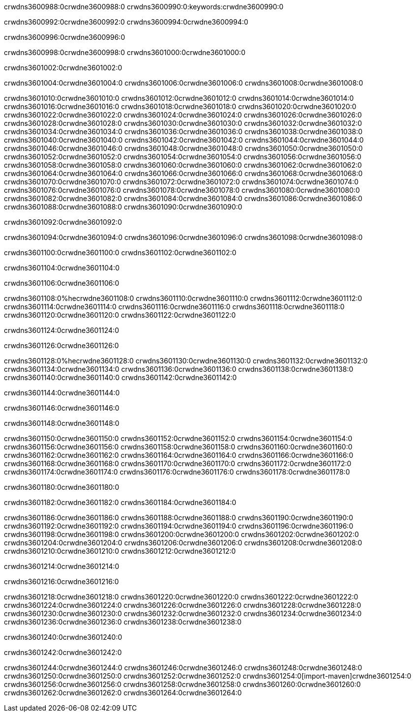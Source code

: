 crwdns3600988:0crwdne3600988:0
crwdns3600990:0:keywords:crwdne3600990:0

crwdns3600992:0crwdne3600992:0 crwdns3600994:0crwdne3600994:0

crwdns3600996:0crwdne3600996:0

crwdns3600998:0crwdne3600998:0
crwdns3601000:0crwdne3601000:0

crwdns3601002:0crwdne3601002:0

crwdns3601004:0crwdne3601004:0 crwdns3601006:0crwdne3601006:0 crwdns3601008:0crwdne3601008:0

crwdns3601010:0crwdne3601010:0
crwdns3601012:0crwdne3601012:0
crwdns3601014:0crwdne3601014:0
crwdns3601016:0crwdne3601016:0
crwdns3601018:0crwdne3601018:0
crwdns3601020:0crwdne3601020:0
crwdns3601022:0crwdne3601022:0
crwdns3601024:0crwdne3601024:0
crwdns3601026:0crwdne3601026:0
crwdns3601028:0crwdne3601028:0
crwdns3601030:0crwdne3601030:0
crwdns3601032:0crwdne3601032:0
crwdns3601034:0crwdne3601034:0
crwdns3601036:0crwdne3601036:0
crwdns3601038:0crwdne3601038:0
crwdns3601040:0crwdne3601040:0
crwdns3601042:0crwdne3601042:0
crwdns3601044:0crwdne3601044:0
crwdns3601046:0crwdne3601046:0
crwdns3601048:0crwdne3601048:0
crwdns3601050:0crwdne3601050:0
crwdns3601052:0crwdne3601052:0
crwdns3601054:0crwdne3601054:0
crwdns3601056:0crwdne3601056:0
crwdns3601058:0crwdne3601058:0
crwdns3601060:0crwdne3601060:0
crwdns3601062:0crwdne3601062:0
crwdns3601064:0crwdne3601064:0
crwdns3601066:0crwdne3601066:0
crwdns3601068:0crwdne3601068:0
crwdns3601070:0crwdne3601070:0
crwdns3601072:0crwdne3601072:0
crwdns3601074:0crwdne3601074:0
crwdns3601076:0crwdne3601076:0
crwdns3601078:0crwdne3601078:0
crwdns3601080:0crwdne3601080:0
crwdns3601082:0crwdne3601082:0
crwdns3601084:0crwdne3601084:0
crwdns3601086:0crwdne3601086:0
crwdns3601088:0crwdne3601088:0
crwdns3601090:0crwdne3601090:0

crwdns3601092:0crwdne3601092:0

crwdns3601094:0crwdne3601094:0 crwdns3601096:0crwdne3601096:0 crwdns3601098:0crwdne3601098:0

crwdns3601100:0crwdne3601100:0 crwdns3601102:0crwdne3601102:0

crwdns3601104:0crwdne3601104:0

crwdns3601106:0crwdne3601106:0

crwdns3601108:0%hecrwdne3601108:0
crwdns3601110:0crwdne3601110:0
crwdns3601112:0crwdne3601112:0
crwdns3601114:0crwdne3601114:0
crwdns3601116:0crwdne3601116:0
crwdns3601118:0crwdne3601118:0
crwdns3601120:0crwdne3601120:0
crwdns3601122:0crwdne3601122:0

crwdns3601124:0crwdne3601124:0

crwdns3601126:0crwdne3601126:0

crwdns3601128:0%hecrwdne3601128:0
crwdns3601130:0crwdne3601130:0
crwdns3601132:0crwdne3601132:0
crwdns3601134:0crwdne3601134:0
crwdns3601136:0crwdne3601136:0
crwdns3601138:0crwdne3601138:0
crwdns3601140:0crwdne3601140:0
crwdns3601142:0crwdne3601142:0

crwdns3601144:0crwdne3601144:0

crwdns3601146:0crwdne3601146:0

crwdns3601148:0crwdne3601148:0

crwdns3601150:0crwdne3601150:0 crwdns3601152:0crwdne3601152:0
crwdns3601154:0crwdne3601154:0
crwdns3601156:0crwdne3601156:0
crwdns3601158:0crwdne3601158:0
crwdns3601160:0crwdne3601160:0
crwdns3601162:0crwdne3601162:0
crwdns3601164:0crwdne3601164:0
crwdns3601166:0crwdne3601166:0
crwdns3601168:0crwdne3601168:0
crwdns3601170:0crwdne3601170:0 crwdns3601172:0crwdne3601172:0 crwdns3601174:0crwdne3601174:0
crwdns3601176:0crwdne3601176:0
crwdns3601178:0crwdne3601178:0

crwdns3601180:0crwdne3601180:0

crwdns3601182:0crwdne3601182:0 crwdns3601184:0crwdne3601184:0

crwdns3601186:0crwdne3601186:0
crwdns3601188:0crwdne3601188:0
crwdns3601190:0crwdne3601190:0
crwdns3601192:0crwdne3601192:0
crwdns3601194:0crwdne3601194:0
crwdns3601196:0crwdne3601196:0
crwdns3601198:0crwdne3601198:0
crwdns3601200:0crwdne3601200:0 crwdns3601202:0crwdne3601202:0
crwdns3601204:0crwdne3601204:0
crwdns3601206:0crwdne3601206:0
crwdns3601208:0crwdne3601208:0
crwdns3601210:0crwdne3601210:0
crwdns3601212:0crwdne3601212:0

crwdns3601214:0crwdne3601214:0

crwdns3601216:0crwdne3601216:0

crwdns3601218:0crwdne3601218:0 crwdns3601220:0crwdne3601220:0
crwdns3601222:0crwdne3601222:0 crwdns3601224:0crwdne3601224:0
crwdns3601226:0crwdne3601226:0
crwdns3601228:0crwdne3601228:0
crwdns3601230:0crwdne3601230:0
crwdns3601232:0crwdne3601232:0
crwdns3601234:0crwdne3601234:0
crwdns3601236:0crwdne3601236:0
crwdns3601238:0crwdne3601238:0

crwdns3601240:0crwdne3601240:0

crwdns3601242:0crwdne3601242:0

crwdns3601244:0crwdne3601244:0 crwdns3601246:0crwdne3601246:0
crwdns3601248:0crwdne3601248:0 crwdns3601250:0crwdne3601250:0
crwdns3601252:0crwdne3601252:0
crwdns3601254:0[import-maven]crwdne3601254:0
crwdns3601256:0crwdne3601256:0
crwdns3601258:0crwdne3601258:0 crwdns3601260:0crwdne3601260:0
crwdns3601262:0crwdne3601262:0 crwdns3601264:0crwdne3601264:0